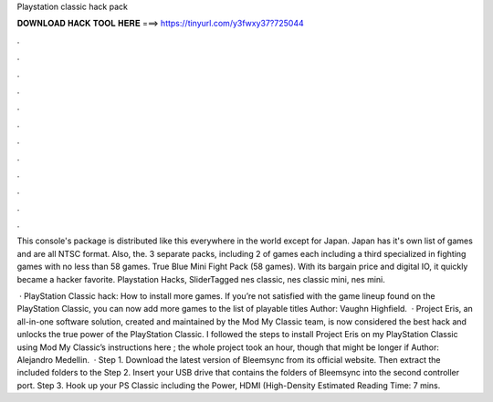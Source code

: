 Playstation classic hack pack



𝐃𝐎𝐖𝐍𝐋𝐎𝐀𝐃 𝐇𝐀𝐂𝐊 𝐓𝐎𝐎𝐋 𝐇𝐄𝐑𝐄 ===> https://tinyurl.com/y3fwxy37?725044



.



.



.



.



.



.



.



.



.



.



.



.

This console's package is distributed like this everywhere in the world except for Japan. Japan has it's own list of games and are all NTSC format. Also, the. 3 separate packs, including 2 of games each including a third specialized in fighting games with no less than 58 games. True Blue Mini Fight Pack (58 games). With its bargain price and digital IO, it quickly became a hacker favorite. Playstation Hacks, SliderTagged nes classic, nes classic mini, nes mini.

 · PlayStation Classic hack: How to install more games. If you’re not satisfied with the game lineup found on the PlayStation Classic, you can now add more games to the list of playable titles Author: Vaughn Highfield.  · Project Eris, an all-in-one software solution, created and maintained by the Mod My Classic team, is now considered the best hack and unlocks the true power of the PlayStation Classic. I followed the steps to install Project Eris on my PlayStation Classic using Mod My Classic’s instructions here ; the whole project took an hour, though that might be longer if Author: Alejandro Medellin.  · Step 1. Download the latest version of Bleemsync from its official website. Then extract the included folders to the Step 2. Insert your USB drive that contains the folders of Bleemsync into the second controller port. Step 3. Hook up your PS Classic including the Power, HDMI (High-Density Estimated Reading Time: 7 mins.

